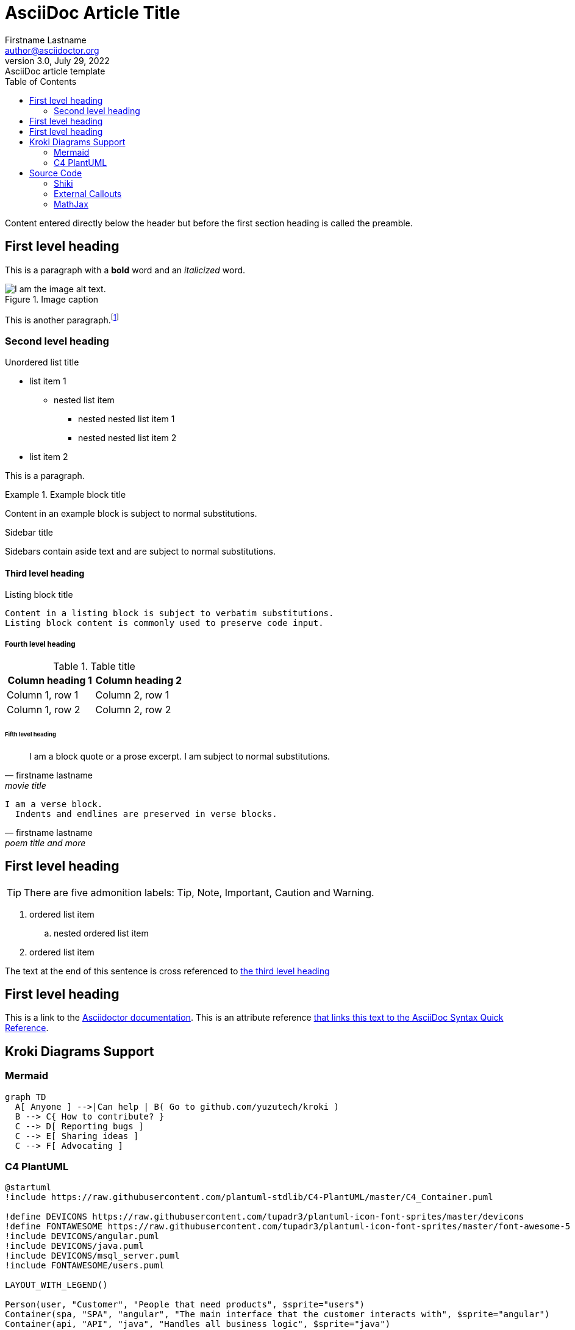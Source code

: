 = AsciiDoc Article Title
Firstname Lastname <author@asciidoctor.org>
3.0, July 29, 2022: AsciiDoc article template
:toc:
:icons: font
:url-quickref: https://docs.asciidoctor.org/asciidoc/latest/syntax-quick-reference/

Content entered directly below the header but before the first section heading is called the preamble.

== First level heading

This is a paragraph with a *bold* word and an _italicized_ word.

.Image caption
image::placeholder.png[I am the image alt text.]

This is another paragraph.footnote:[I am footnote text and will be displayed at the bottom of the article.]

=== Second level heading

.Unordered list title
* list item 1
** nested list item
*** nested nested list item 1
*** nested nested list item 2
* list item 2

This is a paragraph.

.Example block title
====
Content in an example block is subject to normal substitutions.
====

.Sidebar title
****
Sidebars contain aside text and are subject to normal substitutions.
****

==== Third level heading

[#id-for-listing-block]
.Listing block title
----
Content in a listing block is subject to verbatim substitutions.
Listing block content is commonly used to preserve code input.
----

===== Fourth level heading

.Table title
|===
|Column heading 1 |Column heading 2

|Column 1, row 1
|Column 2, row 1

|Column 1, row 2
|Column 2, row 2
|===

====== Fifth level heading

[quote,firstname lastname,movie title]
____
I am a block quote or a prose excerpt.
I am subject to normal substitutions.
____

[verse,firstname lastname,poem title and more]
____
I am a verse block.
  Indents and endlines are preserved in verse blocks.
____

== First level heading

TIP: There are five admonition labels: Tip, Note, Important, Caution and Warning.

// I am a comment and won't be rendered.

. ordered list item
.. nested ordered list item
. ordered list item

The text at the end of this sentence is cross referenced to <<_third_level_heading,the third level heading>>

== First level heading

This is a link to the https://docs.asciidoctor.org/home/[Asciidoctor documentation].
This is an attribute reference {url-quickref}[that links this text to the AsciiDoc Syntax Quick Reference].

== Kroki Diagrams Support

=== Mermaid

[mermaid,test00,svg]
----
graph TD
  A[ Anyone ] -->|Can help | B( Go to github.com/yuzutech/kroki )
  B --> C{ How to contribute? }
  C --> D[ Reporting bugs ]
  C --> E[ Sharing ideas ]
  C --> F[ Advocating ]
----

=== C4 PlantUML

[c4plantuml,test01,svg]
----
@startuml
!include https://raw.githubusercontent.com/plantuml-stdlib/C4-PlantUML/master/C4_Container.puml

!define DEVICONS https://raw.githubusercontent.com/tupadr3/plantuml-icon-font-sprites/master/devicons
!define FONTAWESOME https://raw.githubusercontent.com/tupadr3/plantuml-icon-font-sprites/master/font-awesome-5
!include DEVICONS/angular.puml
!include DEVICONS/java.puml
!include DEVICONS/msql_server.puml
!include FONTAWESOME/users.puml

LAYOUT_WITH_LEGEND()

Person(user, "Customer", "People that need products", $sprite="users")
Container(spa, "SPA", "angular", "The main interface that the customer interacts with", $sprite="angular")
Container(api, "API", "java", "Handles all business logic", $sprite="java")
ContainerDb(db, "Database", "Microsoft SQL", "Holds product, order and invoice information", $sprite="msql_server")

Rel(user, spa, "Uses", "https")
Rel(spa, api, "Uses", "https")
Rel_R(api, db, "Reads/Writes")
@enduml
----

== Source Code

=== Shiki

[source,java,linenums]
----
class HelloWorldApp { // <1>
	 public static void main(String[] args) {
		  System.out.println(“Hello World!”); // Display the string.
	 }
}
----
<1> Class name

=== External Callouts

[source,java,linenums]
----
class HelloWorldApp {
	 public static void main(String[] args) {
		  System.out.println(“Hello World!”); // Display the string.
	 }
}
----
. Class name @1
. Main method @2

=== MathJax

[stem]
++++
[[a,b],[c,d]]((n),(k))

sqrt(4) = 2

sqrt(9) = 3
++++
